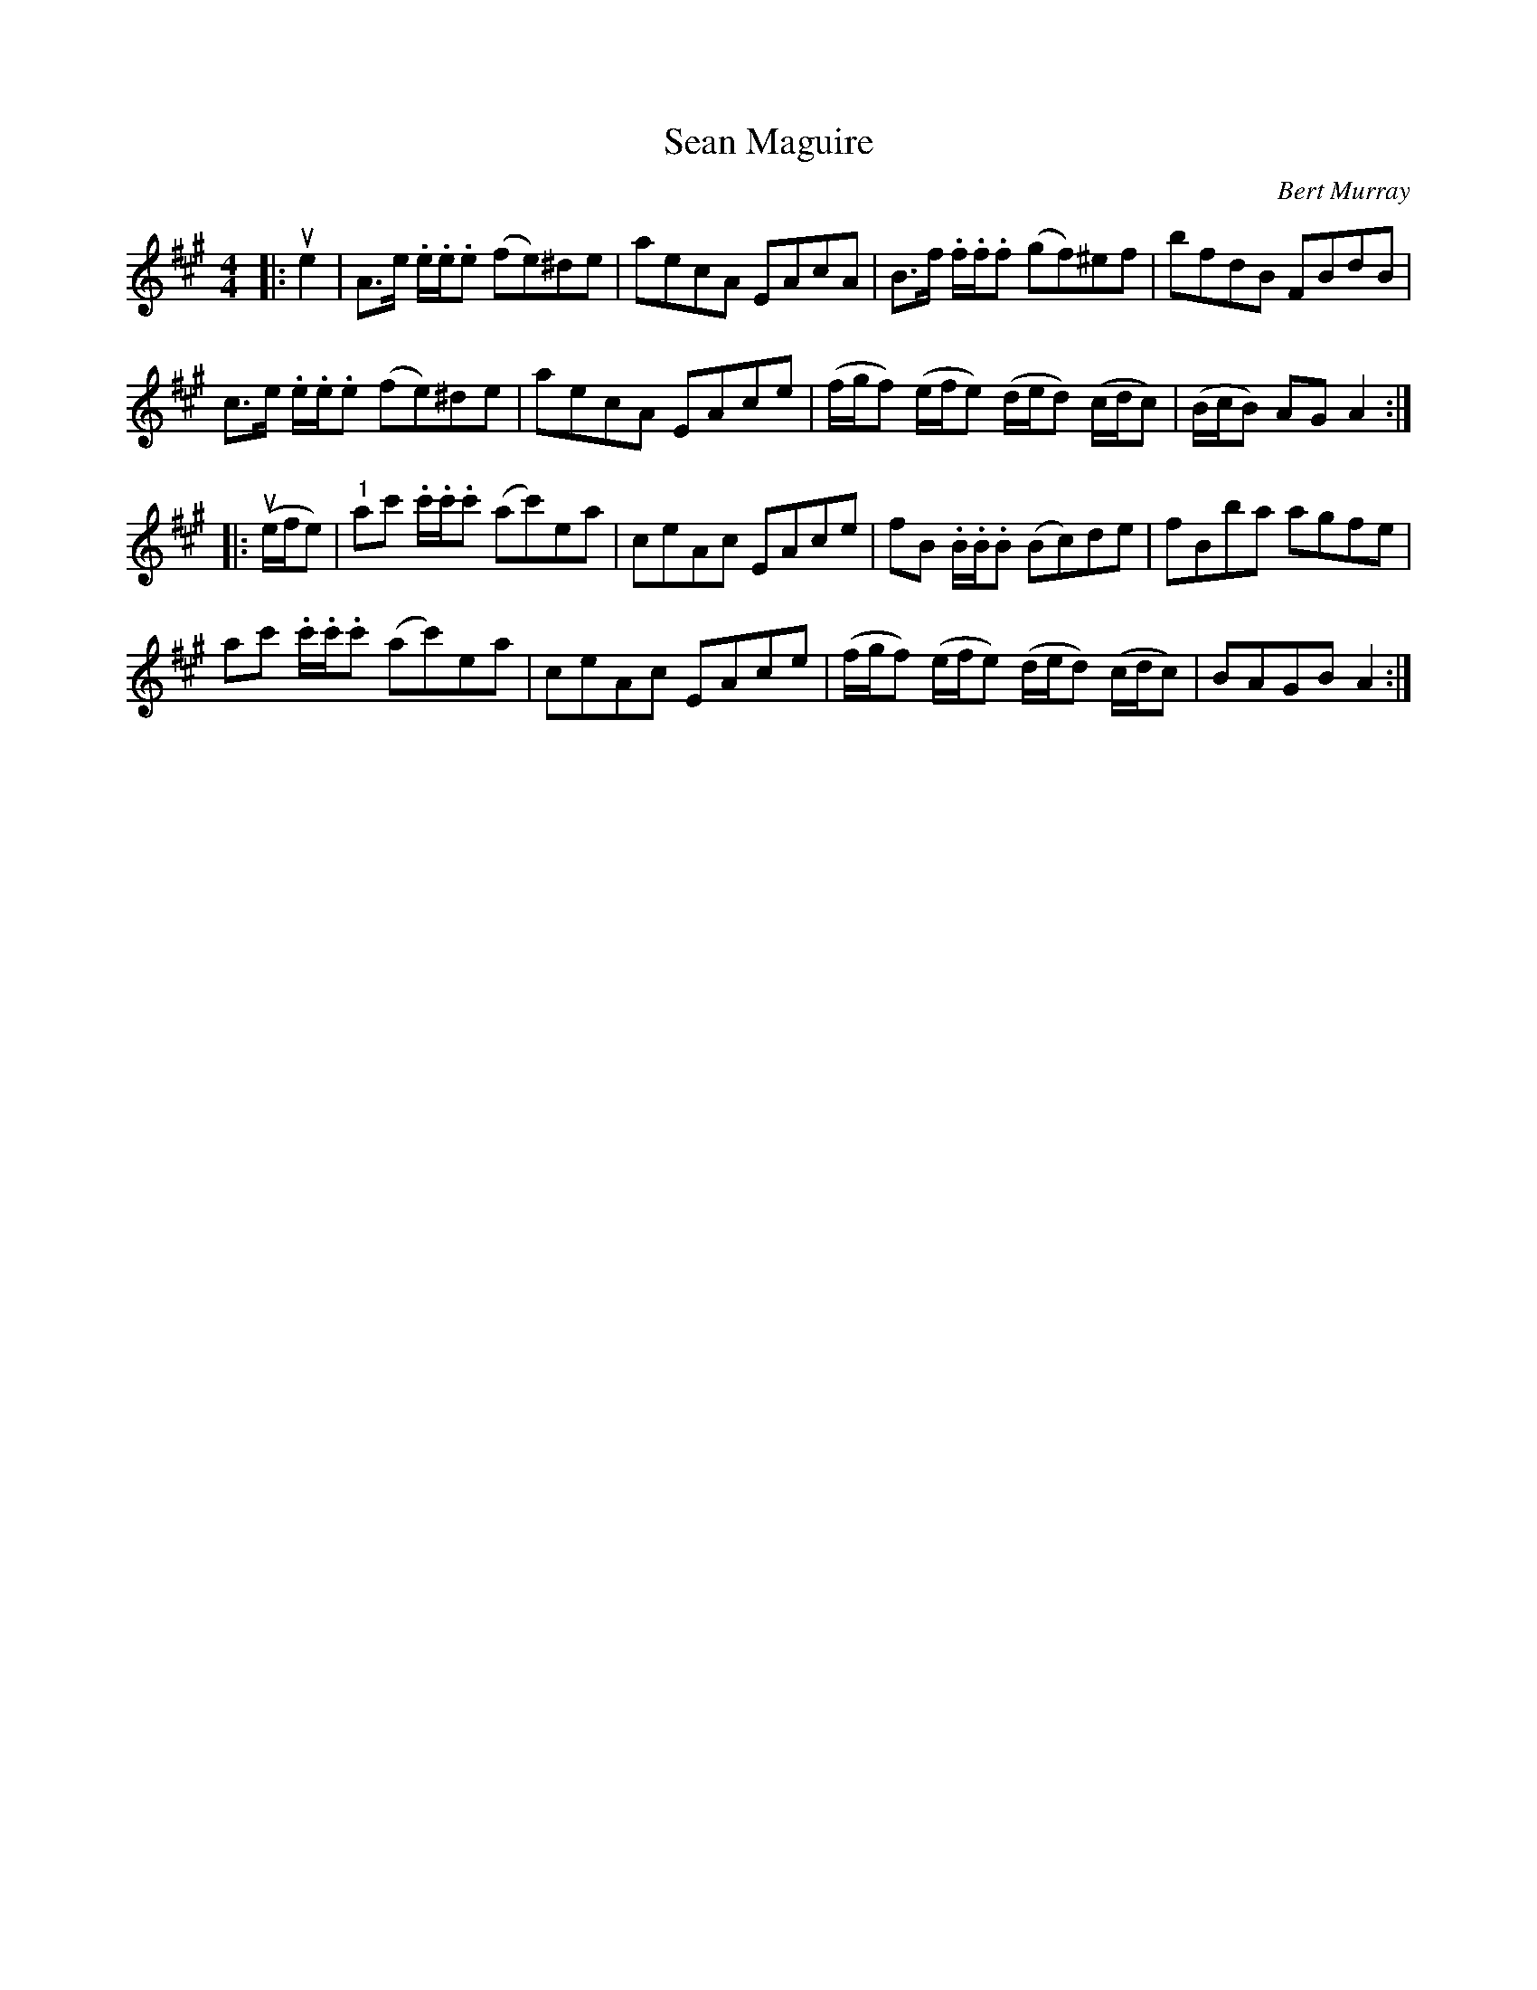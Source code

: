 X: 061
T: Sean Maguire
C: Bert Murray
R: reel
B: Bert Murray's "Bon Accord Collection" 1999 p.6
%
Z: 2011 John Chambers <jc:trillian.mit.edu>
M: 4/4
L: 1/8
K: A
|: ue2 |\
A>e .e/.e/.e (fe)^de | aecA EAcA | B>f .f/.f/.f (gf)^ef | bfdB FBdB |
c>e .e/.e/.e (fe)^de | aecA EAce | (f/g/f) (e/f/e) (d/e/d) (c/d/c) | (B/c/B) AG A2 :|
|: u(e/f/e) |\
"1"ac' .c'/.c'/.c' (ac')ea | ceAc EAce | fB .B/.B/.B (Bc)de | fBba agfe |
   ac' .c'/.c'/.c' (ac')ea | ceAc EAce | (f/g/f) (e/f/e) (d/e/d) (c/d/c) | BAGB A2 :|
